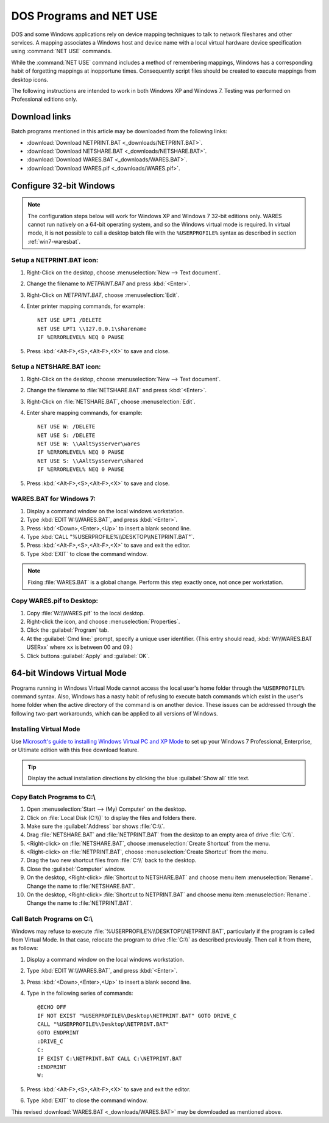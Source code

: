 .. _netuse:

#############################
 DOS Programs and NET USE
#############################

DOS and some Windows applications rely on device mapping techniques to talk to 
network fileshares and other services. A mapping associates a Windows host and
device name with a local virtual hardware device specification using 
:command:`NET USE` commands.

While the :command:`NET USE` command includes a method of remembering mappings, 
Windows has a corresponding habit of forgetting mappings at inopportune times. 
Consequently script files should be created to execute mappings from desktop 
icons.

The following instructions are intended to work in both Windows XP and 
Windows 7. Testing was performed on Professional editions only.

.. _downloads:

Download links
=============================

Batch programs mentioned in this article may be downloaded from the following 
links:

+ :download:`Download NETPRINT.BAT <_downloads/NETPRINT.BAT>`.
+ :download:`Download NETSHARE.BAT <_downloads/NETSHARE.BAT>`.
+ :download:`Download WARES.BAT <_downloads/WARES.BAT>`. 
+ :download:`Download WARES.pif <_downloads/WARES.pif>`.

Configure 32-bit Windows
=============================

.. note:: The configuration steps below will work for Windows XP and Windows 7 
   32-bit editions only. WARES cannot run natively on a 64-bit operating 
   system, and so the Windows virtual mode is required. In virtual mode, it is 
   not possible to call a desktop batch file with the ``%USERPROFILE%`` syntax 
   as described in section :ref:`win7-waresbat`.

Setup a NETPRINT.BAT icon:
-----------------------------

#. Right-Click on the desktop, choose :menuselection:`New --> Text document`. 
#. Change the filename to `NETPRINT.BAT` and press :kbd:`<Enter>`.
#. Right-Click on `NETPRINT.BAT`, choose :menuselection:`Edit`.
#. Enter printer mapping commands, for example::

     NET USE LPT1 /DELETE
     NET USE LPT1 \\127.0.0.1\sharename
     IF %ERRORLEVEL% NEQ 0 PAUSE

#. Press :kbd:`<Alt-F>,<S>,<Alt-F>,<X>` to save and close.

Setup a NETSHARE.BAT icon:
-----------------------------

#. Right-Click on the desktop, choose :menuselection:`New --> Text document`.
#. Change the filename to :file:`NETSHARE.BAT` and press :kbd:`<Enter>`.
#. Right-Click on :file:`NETSHARE.BAT`, choose :menuselection:`Edit`.
#. Enter share mapping commands, for example::

     NET USE W: /DELETE
     NET USE S: /DELETE
     NET USE W: \\AAltSysServer\wares
     IF %ERRORLEVEL% NEQ 0 PAUSE
     NET USE S: \\AAltSysServer\shared
     IF %ERRORLEVEL% NEQ 0 PAUSE

#. Press :kbd:`<Alt-F>,<S>,<Alt-F>,<X>` to save and close.

.. _win7-waresbat:

WARES.BAT for Windows 7:
-----------------------------

#. Display a command window on the local windows workstation.
#. Type :kbd:`EDIT W:\\WARES.BAT`, and press :kbd:`<Enter>`.
#. Press :kbd:`<Down>,<Enter>,<Up>` to insert a blank second line.
#. Type :kbd:`CALL "%USERPROFILE%\\DESKTOP\\NETPRINT.BAT"`.
#. Press :kbd:`<Alt-F>,<S>,<Alt-F>,<X>` to save and exit the editor.
#. Type :kbd:`EXIT` to close the command window.

.. note:: Fixing :file:`WARES.BAT` is a global change. Perform this step 
   exactly once, not once per workstation.

Copy WARES.pif to Desktop:
-----------------------------

#. Copy :file:`W:\\WARES.pif` to the local desktop.
#. Right-click the icon, and choose :menuselection:`Properties`.
#. Click the :guilabel:`Program` tab.
#. At the :guilabel:`Cmd line:` prompt, specify a unique user identifier.
   (This entry should read, :kbd:`W:\\WARES.BAT USERxx` where ``xx`` is 
   between 00 and 09.)
#. Click buttons :guilabel:`Apply` and :guilabel:`OK`.

64-bit Windows Virtual Mode
=============================

Programs running in Windows Virtual Mode cannot access the local user's home 
folder through the ``%USERPROFILE%`` command syntax. Also, Windows has a nasty 
habit of refusing to execute batch commands which exist in the user's home 
folder when the active directory of the command is on another device. These 
issues can be addressed through the following two-part workarounds, which can 
be applied to all versions of Windows.

Installing Virtual Mode
-----------------------------

Use `Microsoft's guide to installing Windows Virtual PC and XP Mode <http://windows.microsoft.com/en-US/windows7/install-and-use-windows-xp-mode-in-windows-7#section_3>`_
to set up your Windows 7 Professional, Enterprise, or Ultimate edition with 
this free download feature.

.. tip:: Display the actual installation directions by clicking the blue 
   :guilabel:`Show all` title text.

Copy Batch Programs to C:\\
-----------------------------

#. Open :menuselection:`Start --> (My) Computer` on the desktop. 
#. Click on :file:`Local Disk (C:\\)` to display the files and folders there.
#. Make sure the :guilabel:`Address` bar shows :file:`C:\\`.
#. Drag :file:`NETSHARE.BAT` and :file:`NETPRINT.BAT` from the desktop to 
   an empty area of drive :file:`C:\\`.
#. <Right-click> on :file:`NETSHARE.BAT`, choose :menuselection:`Create Shortcut` 
   from the menu.
#. <Right-click> on :file:`NETPRINT.BAT`, choose :menuselection:`Create Shortcut` 
   from the menu.
#. Drag the two new shortcut files from :file:`C:\\` back to the desktop.
#. Close the :guilabel:`Computer` window.
#. On the desktop, <Right-click> :file:`Shortcut to NETSHARE.BAT` and choose
   menu item :menuselection:`Rename`. Change the name to :file:`NETSHARE.BAT`. 
#. On the desktop, <Right-click> :file:`Shortcut to NETPRINT.BAT` and choose
   menu item :menuselection:`Rename`. Change the name to :file:`NETPRINT.BAT`. 

Call Batch Programs on C:\\
-----------------------------

Windows may refuse to execute :file:`%USERPROFILE%\\DESKTOP\\NETPRINT.BAT`, 
particularly if the program is called from Virtual Mode. In that case, relocate
the program to drive :file:`C:\\` as described previously. Then call it from 
there, as follows:

#. Display a command window on the local windows workstation.
#. Type :kbd:`EDIT W:\\WARES.BAT`, and press :kbd:`<Enter>`.
#. Press :kbd:`<Down>,<Enter>,<Up>` to insert a blank second line.
#. Type in the following series of commands::

     @ECHO OFF
     IF NOT EXIST "%USERPROFILE%\Desktop\NETPRINT.BAT" GOTO DRIVE_C
     CALL "%USERPROFILE%\Desktop\NETPRINT.BAT"
     GOTO ENDPRINT
     :DRIVE_C
     C:
     IF EXIST C:\NETPRINT.BAT CALL C:\NETPRINT.BAT
     :ENDPRINT
     W:

#. Press :kbd:`<Alt-F>,<S>,<Alt-F>,<X>` to save and exit the editor.
#. Type :kbd:`EXIT` to close the command window.

This revised :download:`WARES.BAT <_downloads/WARES.BAT>` may be downloaded as 
mentioned above.